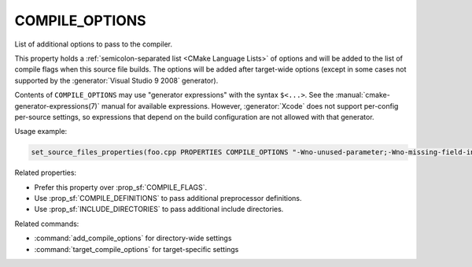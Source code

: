 COMPILE_OPTIONS
---------------

.. versionadded:: 3.11

List of additional options to pass to the compiler.

This property holds a :ref:`semicolon-separated list <CMake Language Lists>`
of options and will be added to the list of compile flags when this source
file builds.  The options will be added after target-wide options (except in
some cases not supported by the :generator:`Visual Studio 9 2008` generator).

Contents of ``COMPILE_OPTIONS`` may use "generator expressions" with the
syntax ``$<...>``.  See the :manual:`cmake-generator-expressions(7)` manual
for available expressions.  However, :generator:`Xcode`
does not support per-config per-source settings, so expressions
that depend on the build configuration are not allowed with that
generator.

Usage example:

.. code-block:: cmake

  set_source_files_properties(foo.cpp PROPERTIES COMPILE_OPTIONS "-Wno-unused-parameter;-Wno-missing-field-initializer")

Related properties:

* Prefer this property over :prop_sf:`COMPILE_FLAGS`.
* Use :prop_sf:`COMPILE_DEFINITIONS` to pass additional preprocessor definitions.
* Use :prop_sf:`INCLUDE_DIRECTORIES` to pass additional include directories.

Related commands:

* :command:`add_compile_options` for directory-wide settings
* :command:`target_compile_options` for target-specific settings
